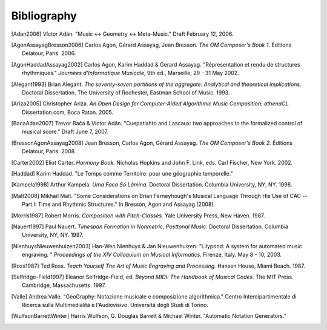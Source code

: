Bibliography
============

.. [Adan2006] Víctor Adán.
   "Music <-> Geometry <-> Meta-Music."
   Draft February 12, 2006.

.. [AgonAssayagBresson2006] Carlos Agon, Gérard Assayag, Jean Bresson.
   *The OM Composer's Book 1.*
   Éditions Delatour, Paris. 2006.    

.. [AgonHaddadAssayag2002] Carlos Agon, Karim Haddad & Gerard Assayag. 
   "Répresentation et rendu de structures rhythmiques."
   *Journées d'Informatique Musicale*, 9th ed., Marseille, 29 - 31 May 2002.

.. [Alegant1993] Brian Alegant.
   *The seventy-seven partitions of the aggregate:
   Analytical and theoretical implications.*
   Doctoral Dissertation.
   The University of Rochester, Eastman School of Music. 1993.

.. [Ariza2005] Christopher Ariza.
   *An Open Design for Computer-Aided Algorithmic Music Composition: athenaCL.*
   Dissertation.com, Boca Raton. 2005.

.. [BacaAdan2007] Trevor Bača & Víctor Adán. 
   "Cuepatlahto and Lascaux:
   two approaches to the formalized control of musical score."
   Draft June 7, 2007.

.. [BressonAgonAssayag2008] Jean Bresson, Carlos Agon, Gérard Assayag.
   *The OM Composer's Book 2.*
   Éditions Delatour, Paris. 2008

.. [Carter2002] Eliot Carter.
   *Harmony Book.*
   Nicholas Hopkins and John F. Link, eds.
   Carl Fischer, New York. 2002.

.. [Haddad] Karim Haddad. 
   "Le Temps comme Territoire: pour une géographie temporelle."

.. [Kampela1998] Arthur Kampela.
   *Uma Faca Só Lâmina.*
   Doctoral Dissertation.
   Columbia University, NY, NY. 1998.

.. [Malt2008] Mikhaïl Malt.
   "Some Considerations on Brian Ferneyhough's Musical Language 
   Through His Use of CAC --
   Part I: Time and Rhythmic Structures."
   In Bresson, Agon and Assayag (2008).

.. [Morris1987] Robert Morris. 
   *Composition with Pitch-Classes.*
   Yale University Press, New Haven. 1987.

.. [Nauert1997] Paul Nauert.
   *Timespan Formation in Nonmetric, Posttonal Music.*
   Doctoral Dissertation.
   Columbia University, NY, NY. 1997.

.. [NienhuysNieuwenhuizen2003] Han-Wen Nienhuys & Jan Nieuwenhuizen. 
   "Lilypond: A system for automated music engraving. "
   *Proceedings of the XIV Colloquium on Musical Informatics.*
   Firenze, Italy. May 8 - 10, 2003.

.. [Ross1987] Ted Ross.
   *Teach Yourself The Art of Music Engraving and Processing.*
   Hansen House, Miami Beach. 1987.

.. [Selfridge-Field1997] Eleanor Selfridge-Field, ed.
   *Beyond MIDI: The Handbook of Musical Codes.*
   The MIT Press. Cambridge, Massachusetts. 1997.

.. [Valle] Andrea Valle. 
   "GeoGraphy: Notazione musicale e composizione algorithmica."
   Centro Interdipartimentale di Ricerca sulla Multimedialità e l'Audiovisivo. 
   Università degli Studi di Torino.

.. [WulfsonBarrettWinter] Harris Wulfson, G. Douglas Barrett & Michael Winter. 
   "Automatic Notation Generators."
